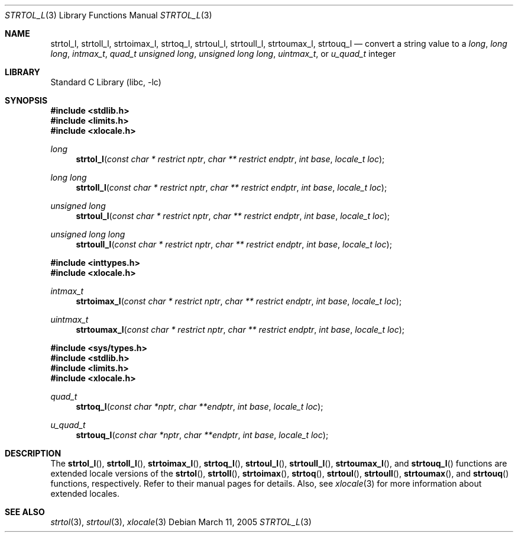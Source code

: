 .\" Copyright (c) 1990, 1991, 1993
.\"	The Regents of the University of California.  All rights reserved.
.\"
.\" This code is derived from software contributed to Berkeley by
.\" Chris Torek and the American National Standards Committee X3,
.\" on Information Processing Systems.
.\"
.\" Redistribution and use in source and binary forms, with or without
.\" modification, are permitted provided that the following conditions
.\" are met:
.\" 1. Redistributions of source code must retain the above copyright
.\"    notice, this list of conditions and the following disclaimer.
.\" 2. Redistributions in binary form must reproduce the above copyright
.\"    notice, this list of conditions and the following disclaimer in the
.\"    documentation and/or other materials provided with the distribution.
.\" 3. All advertising materials mentioning features or use of this software
.\"    must display the following acknowledgement:
.\"	This product includes software developed by the University of
.\"	California, Berkeley and its contributors.
.\" 4. Neither the name of the University nor the names of its contributors
.\"    may be used to endorse or promote products derived from this software
.\"    without specific prior written permission.
.\"
.\" THIS SOFTWARE IS PROVIDED BY THE REGENTS AND CONTRIBUTORS ``AS IS'' AND
.\" ANY EXPRESS OR IMPLIED WARRANTIES, INCLUDING, BUT NOT LIMITED TO, THE
.\" IMPLIED WARRANTIES OF MERCHANTABILITY AND FITNESS FOR A PARTICULAR PURPOSE
.\" ARE DISCLAIMED.  IN NO EVENT SHALL THE REGENTS OR CONTRIBUTORS BE LIABLE
.\" FOR ANY DIRECT, INDIRECT, INCIDENTAL, SPECIAL, EXEMPLARY, OR CONSEQUENTIAL
.\" DAMAGES (INCLUDING, BUT NOT LIMITED TO, PROCUREMENT OF SUBSTITUTE GOODS
.\" OR SERVICES; LOSS OF USE, DATA, OR PROFITS; OR BUSINESS INTERRUPTION)
.\" HOWEVER CAUSED AND ON ANY THEORY OF LIABILITY, WHETHER IN CONTRACT, STRICT
.\" LIABILITY, OR TORT (INCLUDING NEGLIGENCE OR OTHERWISE) ARISING IN ANY WAY
.\" OUT OF THE USE OF THIS SOFTWARE, EVEN IF ADVISED OF THE POSSIBILITY OF
.\" SUCH DAMAGE.
.\"
.\"     @(#)strtol.3	8.1 (Berkeley) 6/4/93
.\" $FreeBSD: src/lib/libc/stdlib/strtol.3,v 1.19 2002/10/10 04:31:57 tjr Exp $
.\"
.Dd March 11, 2005
.Dt STRTOL_L 3
.Os
.Sh NAME
.Nm strtol_l , strtoll_l , strtoimax_l , strtoq_l ,
.Nm strtoul_l , strtoull_l , strtoumax_l , strtouq_l
.Nd "convert a string value to a"
.Vt long , "long long" , intmax_t , quad_t
.Vt "unsigned long" , "unsigned long long" , uintmax_t ,
or
.Vt u_quad_t
integer
.Sh LIBRARY
.Lb libc
.Sh SYNOPSIS
.In stdlib.h
.In limits.h
.In xlocale.h
.Ft long
.Fn strtol_l "const char * restrict nptr" "char ** restrict endptr" "int base" "locale_t loc"
.Ft long long
.Fn strtoll_l "const char * restrict nptr" "char ** restrict endptr" "int base" "locale_t loc"
.Ft "unsigned long"
.Fn strtoul_l "const char * restrict nptr" "char ** restrict endptr" "int base" "locale_t loc"
.Ft "unsigned long long"
.Fn strtoull_l "const char * restrict nptr" "char ** restrict endptr" "int base" "locale_t loc"
.In inttypes.h
.In xlocale.h
.Ft intmax_t
.Fn strtoimax_l "const char * restrict nptr" "char ** restrict endptr" "int base" "locale_t loc"
.Ft uintmax_t
.Fn strtoumax_l "const char * restrict nptr" "char ** restrict endptr" "int base" "locale_t loc"
.In sys/types.h
.In stdlib.h
.In limits.h
.In xlocale.h
.Ft quad_t
.Fn strtoq_l "const char *nptr" "char **endptr" "int base" "locale_t loc"
.Ft u_quad_t
.Fn strtouq_l "const char *nptr" "char **endptr" "int base" "locale_t loc"
.Sh DESCRIPTION
The
.Fn strtol_l ,
.Fn strtoll_l ,
.Fn strtoimax_l ,
.Fn strtoq_l ,
.Fn strtoul_l ,
.Fn strtoull_l ,
.Fn strtoumax_l ,
and
.Fn strtouq_l
functions are extended locale versions of the
.Fn strtol ,
.Fn strtoll ,
.Fn strtoimax ,
.Fn strtoq ,
.Fn strtoul ,
.Fn strtoull ,
.Fn strtoumax ,
and
.Fn strtouq
functions, respectively.
Refer to their manual pages for details.
Also, see
.Xr xlocale 3 for more information about extended locales.
.Sh SEE ALSO
.Xr strtol 3 ,
.Xr strtoul 3 ,
.Xr xlocale 3
